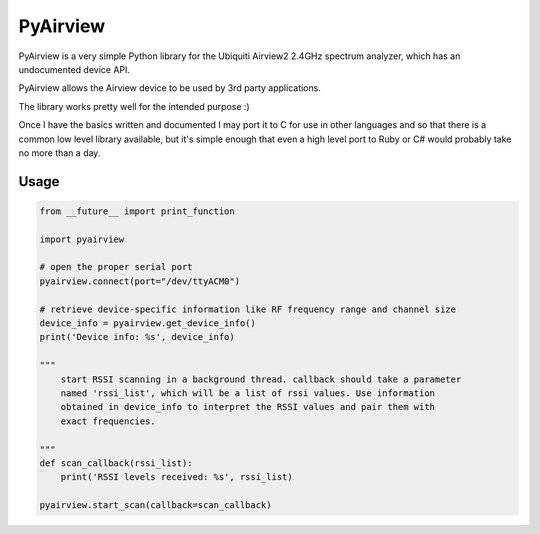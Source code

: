 ============================
PyAirview
============================

.. image:: https://pypip.in/license/pyairview/badge.svg
    :target: https://pypi.python.org/pypi/pyairview/
    :alt: License

.. image:: https://pypip.in/py_versions/pyairview/badge.svg
    :target: https://pypi.python.org/pypi/pyairview/
    :alt: Supported Python versions

.. image:: https://pypip.in/status/pyairview/badge.svg
    :target: https://pypi.python.org/pypi/pyairview/
    :alt: Development Status

.. image:: https://travis-ci.org/infincia/pyairview.svg?branch=master
    :target: https://travis-ci.org/infincia/pyairview

PyAirview is a very simple Python library for the Ubiquiti Airview2 2.4GHz
spectrum analyzer, which has an undocumented device API.

PyAirview allows the Airview device to be used by 3rd party applications.

The library works pretty well for the intended purpose :)

Once I have the basics written and documented I may port it to C for use in other
languages and so that there is a common low level library available, but it's 
simple enough that even a high level port to Ruby or C# would probably take no 
more than a day.

Usage
----------------------------------

.. code-block:: python

    from __future__ import print_function

    import pyairview

    # open the proper serial port
    pyairview.connect(port="/dev/ttyACM0")

    # retrieve device-specific information like RF frequency range and channel size
    device_info = pyairview.get_device_info()
    print('Device info: %s', device_info)

    """
        start RSSI scanning in a background thread. callback should take a parameter
        named 'rssi_list', which will be a list of rssi values. Use information
        obtained in device_info to interpret the RSSI values and pair them with
        exact frequencies.

    """
    def scan_callback(rssi_list):
        print('RSSI levels received: %s', rssi_list)

    pyairview.start_scan(callback=scan_callback)